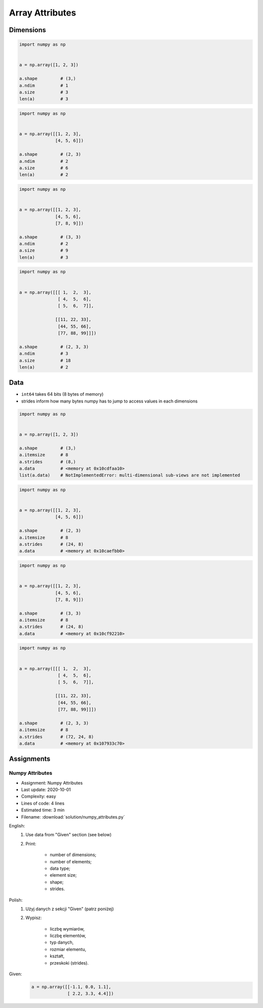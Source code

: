 ****************
Array Attributes
****************


Dimensions
==========
.. code-block:: python

    import numpy as np


    a = np.array([1, 2, 3])

    a.shape         # (3,)
    a.ndim          # 1
    a.size          # 3
    len(a)          # 3

.. code-block:: python

    import numpy as np


    a = np.array([[1, 2, 3],
                  [4, 5, 6]])

    a.shape         # (2, 3)
    a.ndim          # 2
    a.size          # 6
    len(a)          # 2

.. code-block:: python

    import numpy as np


    a = np.array([[1, 2, 3],
                  [4, 5, 6],
                  [7, 8, 9]])

    a.shape         # (3, 3)
    a.ndim          # 2
    a.size          # 9
    len(a)          # 3

.. code-block:: python

    import numpy as np


    a = np.array([[[ 1,  2,  3],
                   [ 4,  5,  6],
                   [ 5,  6,  7]],

                  [[11, 22, 33],
                   [44, 55, 66],
                   [77, 88, 99]]])

    a.shape         # (2, 3, 3)
    a.ndim          # 3
    a.size          # 18
    len(a)          # 2


Data
====
* ``int64`` takes 64 bits (8 bytes of memory)
* strides inform how many bytes numpy has to jump to access values in each dimensions

.. code-block:: python

    import numpy as np


    a = np.array([1, 2, 3])

    a.shape         # (3,)
    a.itemsize      # 8
    a.strides       # (8,)
    a.data          # <memory at 0x10cdfaa10>
    list(a.data)    # NotImplementedError: multi-dimensional sub-views are not implemented

.. code-block:: python

    import numpy as np


    a = np.array([[1, 2, 3],
                  [4, 5, 6]])

    a.shape         # (2, 3)
    a.itemsize      # 8
    a.strides       # (24, 8)
    a.data          # <memory at 0x10caefbb0>

.. code-block:: python

    import numpy as np


    a = np.array([[1, 2, 3],
                  [4, 5, 6],
                  [7, 8, 9]])

    a.shape         # (3, 3)
    a.itemsize      # 8
    a.strides       # (24, 8)
    a.data          # <memory at 0x10cf92210>

.. code-block:: python

    import numpy as np


    a = np.array([[[ 1,  2,  3],
                   [ 4,  5,  6],
                   [ 5,  6,  7]],

                  [[11, 22, 33],
                   [44, 55, 66],
                   [77, 88, 99]]])

    a.shape         # (2, 3, 3)
    a.itemsize      # 8
    a.strides       # (72, 24, 8)
    a.data          # <memory at 0x107933c70>


Assignments
===========

Numpy Attributes
----------------
* Assignment: Numpy Attributes
* Last update: 2020-10-01
* Complexity: easy
* Lines of code: 4 lines
* Estimated time: 3 min
* Filename: :download:`solution/numpy_attributes.py`

English:
    #. Use data from "Given" section (see below)
    #. Print:

        * number of dimensions;
        * number of elements;
        * data type;
        * element size;
        * shape;
        * strides.

Polish:
    #. Użyj danych z sekcji "Given" (patrz poniżej)
    #. Wypisz:

        * liczbę wymiarów,
        * liczbę elementów,
        * typ danych,
        * rozmiar elementu,
        * kształt,
        * przeskoki (strides).

Given:
    .. code-block:: python

        a = np.array([[-1.1, 0.0, 1.1],
                      [ 2.2, 3.3, 4.4]])

